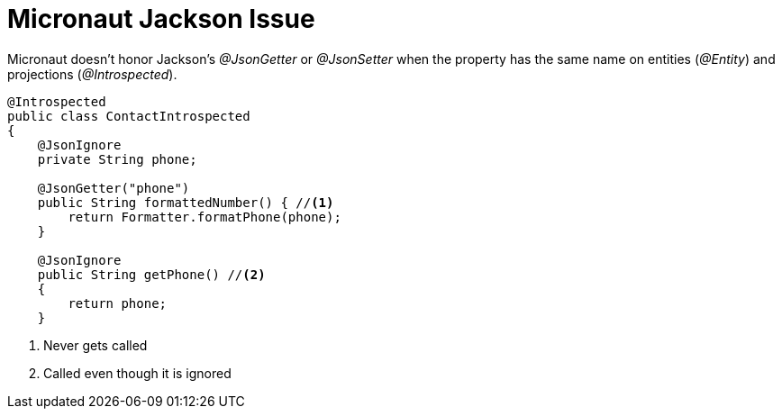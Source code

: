 # Micronaut Jackson Issue

Micronaut doesn't honor Jackson's _@JsonGetter_ or _@JsonSetter_ when the property has the same name on entities (_@Entity_) and projections (_@Introspected_).

[,java]
----
@Introspected
public class ContactIntrospected
{
    @JsonIgnore
    private String phone;

    @JsonGetter("phone")
    public String formattedNumber() { //<.>
        return Formatter.formatPhone(phone);
    }

    @JsonIgnore
    public String getPhone() //<.>
    {
        return phone;
    }
----
. Never gets called
. Called even though it is ignored

